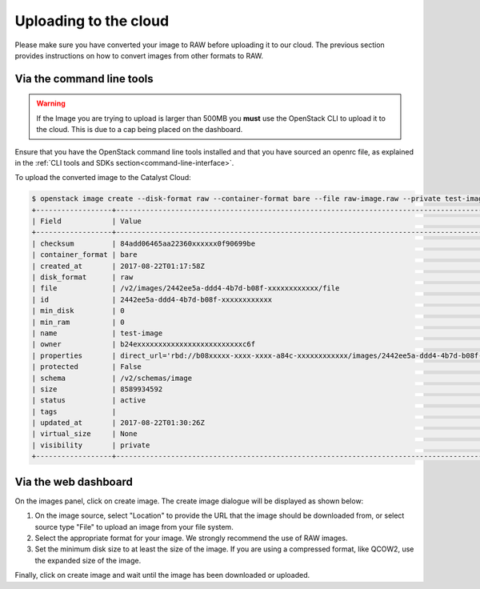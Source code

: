 ######################
Uploading to the cloud
######################

Please make sure you have converted your image to RAW before uploading it to
our cloud. The previous section provides instructions on how to convert images
from other formats to RAW.

**************************
Via the command line tools
**************************
.. Warning::

  If the Image you are trying to upload is larger than 500MB you **must** use
  the OpenStack CLI to upload it to the cloud. This is due to a cap being
  placed on the dashboard.

Ensure that you have the OpenStack command line tools
installed and that you have sourced an openrc file, as explained in the
:ref:`CLI tools and SDKs section<command-line-interface>`.

To upload the converted image to the Catalyst Cloud:

.. code-block:: bash

  $ openstack image create --disk-format raw --container-format bare --file raw-image.raw --private test-image
  +------------------+----------------------------------------------------------------------------------------------------------+
  | Field            | Value                                                                                                    |
  +------------------+----------------------------------------------------------------------------------------------------------+
  | checksum         | 84add06465aa22360xxxxxx0f90699be                                                                         |
  | container_format | bare                                                                                                     |
  | created_at       | 2017-08-22T01:17:58Z                                                                                     |
  | disk_format      | raw                                                                                                      |
  | file             | /v2/images/2442ee5a-ddd4-4b7d-b08f-xxxxxxxxxxxx/file                                                     |
  | id               | 2442ee5a-ddd4-4b7d-b08f-xxxxxxxxxxxx                                                                     |
  | min_disk         | 0                                                                                                        |
  | min_ram          | 0                                                                                                        |
  | name             | test-image                                                                                               |
  | owner            | b24exxxxxxxxxxxxxxxxxxxxxxxxxc6f                                                                         |
  | properties       | direct_url='rbd://b08xxxxx-xxxx-xxxx-a84c-xxxxxxxxxxxx/images/2442ee5a-ddd4-4b7d-b08f-xxxxxxxxxxxx/snap' |
  | protected        | False                                                                                                    |
  | schema           | /v2/schemas/image                                                                                        |
  | size             | 8589934592                                                                                               |
  | status           | active                                                                                                   |
  | tags             |                                                                                                          |
  | updated_at       | 2017-08-22T01:30:26Z                                                                                     |
  | virtual_size     | None                                                                                                     |
  | visibility       | private                                                                                                  |
  +------------------+----------------------------------------------------------------------------------------------------------+


*********************
Via the web dashboard
*********************

On the images panel, click on create image. The create image dialogue will be
displayed as shown below:

.. image:: _static/image-create.png

#. On the image source, select "Location" to provide the URL that the
   image should be downloaded from, or select source type "File" to upload an
   image from your file system.

#. Select the appropriate format for your image. We strongly recommend the use
   of RAW images.

#. Set the minimum disk size to at least the size of the image. If you are
   using a compressed format, like QCOW2, use the expanded size of the image.

Finally, click on create image and wait until the image has been downloaded or
uploaded.
